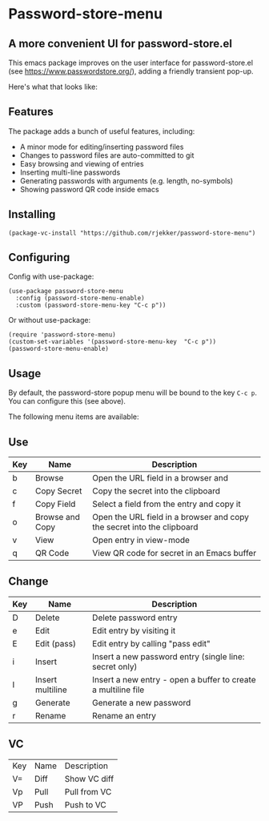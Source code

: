 * Password-store-menu
**  A more convenient UI for password-store.el

This emacs package improves on the user interface for password-store.el (see https://www.passwordstore.org/), adding a friendly transient pop-up.

Here's what that looks like:

[[./screenshot.png]]

** Features
The package adds a bunch of useful features, including:

- A minor mode for editing/inserting password files
- Changes to password files are auto-committed to git
- Easy browsing and viewing of entries
- Inserting multi-line passwords
- Generating passwords with arguments (e.g. length, no-symbols)
- Showing password QR code inside emacs

** Installing
#+begin_src elisp
  (package-vc-install "https://github.com/rjekker/password-store-menu")
#+end_src

#+RESULTS:
: t

** Configuring
Config with use-package:

#+begin_src elisp
  (use-package password-store-menu
    :config (password-store-menu-enable)
    :custom (password-store-menu-key "C-c p"))
#+end_src

#+RESULTS:
: t

Or without use-package:
#+begin_src elisp
  (require 'password-store-menu)
  (custom-set-variables '(password-store-menu-key  "C-c p"))
  (password-store-menu-enable)
#+end_src

#+RESULTS:
: password-store-menu

** Usage
By default, the password-store popup menu will be bound to the key =C-c p=. You can configure this (see above).

The following menu items are available:

** Use
| Key | Name            | Description                                                            |
|-----+-----------------+------------------------------------------------------------------------|
| b   | Browse          | Open the URL field in a browser and                                    |
| c   | Copy Secret     | Copy the secret into the clipboard                                     |
| f   | Copy Field      | Select a field from the entry and copy it                              |
| o   | Browse and Copy | Open the URL field in a browser and copy the secret into the clipboard |
| v   | View            | Open entry in view-mode                                                |
| q   | QR Code         | View QR code for secret in an Emacs buffer                             |

** Change
| Key | Name             | Description                                                   |
|-----+------------------+---------------------------------------------------------------|
| D   | Delete           | Delete password entry                                         |
| e   | Edit             | Edit entry by visiting it                                     |
| E   | Edit (pass)      | Edit entry by calling "pass edit"                             |
| i   | Insert           | Insert a new password entry (single line: secret only)        |
| I   | Insert multiline | Insert a new entry - open a buffer to create a multiline file |
| g   | Generate         | Generate a new password                                       |
| r   | Rename           | Rename an entry                                               |

** VC
| Key | Name | Description  |
| V=  | Diff | Show VC diff |
| Vp  | Pull | Pull from VC |
| VP  | Push | Push to VC   |

